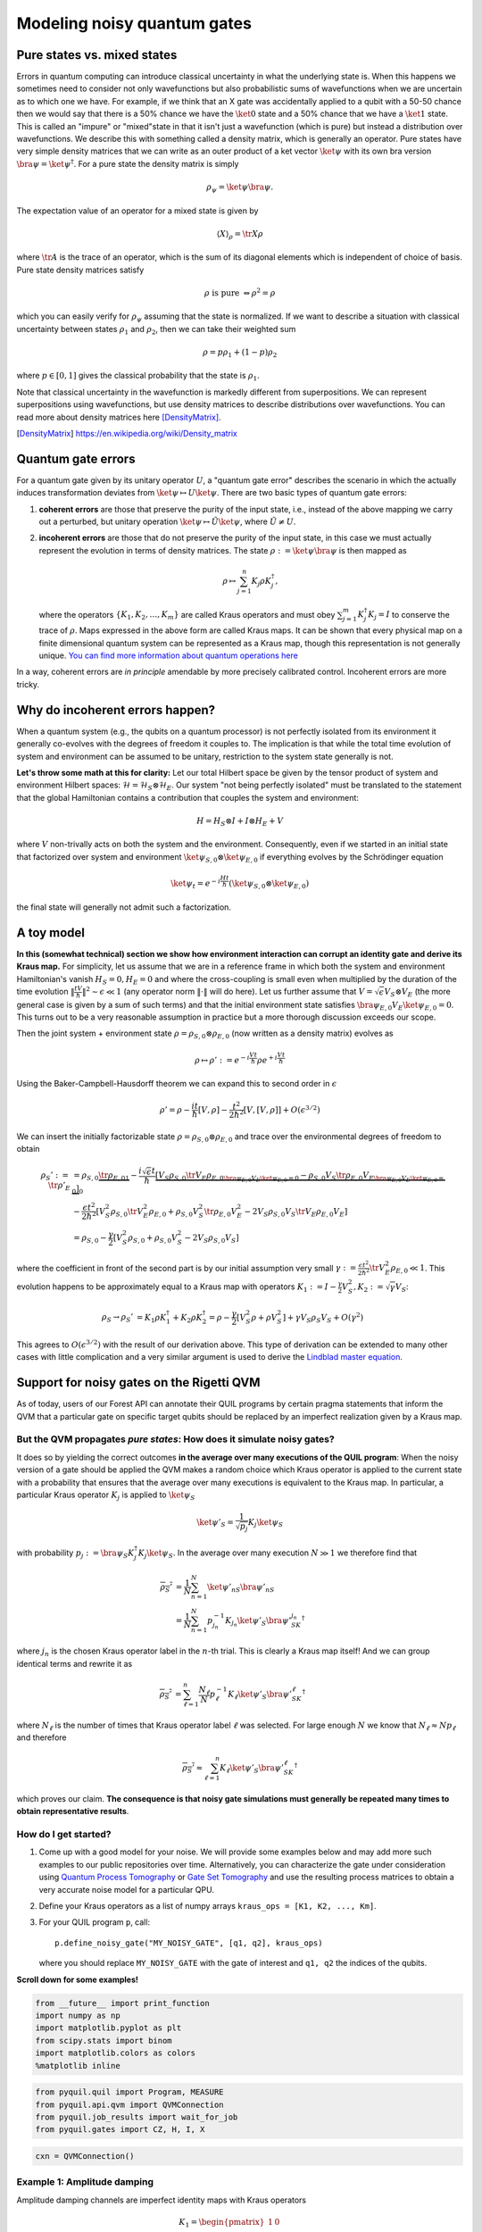 
Modeling noisy quantum gates
============================


Pure states vs. mixed states
----------------------------

Errors in quantum computing can introduce classical uncertainty in what the underlying state is.
When this happens we sometimes need to consider not only wavefunctions but also probabilistic sums of
wavefunctions when we are uncertain as to which one we have. For example, if we think that an X gate
was accidentally applied to a qubit with a 50-50 chance then we would say that there is a 50% chance
we have the :math:`\ket{0}` state and a 50% chance that we have a :math:`\ket{1}` state.
This is called an "impure" or
"mixed"state in that it isn't just a wavefunction (which is pure) but instead a distribution over
wavefunctions. We describe this with something called a density matrix, which is generally an
operator. Pure states have very simple density matrices that we can write as an outer product of a
ket vector :math:`\ket{\psi}` with its own bra version :math:`\bra{\psi}=\ket{\psi}^\dagger`.
For a pure state the density matrix is simply

.. math::

   \rho_\psi = \ket{\psi}\bra{\psi}.

The expectation value of an operator for a mixed state is given by

.. math::

   \langle X \rangle_\rho = \tr{X \rho}

where :math:`\tr{A}` is the trace of an operator, which is the sum of its diagonal elements
which is independent of choice of basis.
Pure state density matrices satisfy

.. math::

   \rho \text{ is pure } \Leftrightarrow \rho^2 = \rho

which you can easily verify for :math:`\rho_\psi` assuming that the state is normalized.
If we want to describe a situation with classical uncertainty between states :math:`\rho_1` and
:math:`\rho_2`, then we can take their weighted sum

.. math::

   \rho = p \rho_1 + (1-p) \rho_2

where :math:`p\in [0,1]` gives the classical probability that the state is :math:`\rho_1`.

Note that classical uncertainty in the wavefunction is markedly different from superpositions.
We can represent superpositions using wavefunctions, but use density matrices to describe
distributions over wavefunctions. You can read more about density matrices here
[DensityMatrix]_.

.. [DensityMatrix] https://en.wikipedia.org/wiki/Density_matrix

Quantum gate errors
-------------------

For a quantum gate given by its unitary operator :math:`U`, a "quantum
gate error" describes the scenario in which the actually induces
transformation deviates from :math:`\ket{\psi} \mapsto U\ket{\psi}`.
There are two basic types of quantum gate errors:

1. **coherent errors** are those that preserve the purity of the input
   state, i.e., instead of the above mapping we carry out a perturbed,
   but unitary operation :math:`\ket{\psi} \mapsto \tilde{U}\ket{\psi}`,
   where :math:`\tilde{U} \neq U`.
2. **incoherent errors** are those that do not preserve the purity of
   the input state, in this case we must actually represent the
   evolution in terms of density matrices. The state
   :math:`\rho := \ket{\psi}\bra{\psi}` is then mapped as

   .. math::


      \rho \mapsto \sum_{j=1}^n K_j\rho K_j^\dagger, 

   where the operators :math:`\{K_1, K_2, \dots, K_m\}` are called
   Kraus operators and must obey
   :math:`\sum_{j=1}^m K_j^\dagger K_j = I` to conserve the trace of
   :math:`\rho`. Maps expressed in the above form are called Kraus maps.
   It can be shown that every physical map on a finite dimensional
   quantum system can be represented as a Kraus map, though this
   representation is not generally unique. `You can find more
   information about quantum operations
   here <https://en.wikipedia.org/wiki/Quantum_operation#Kraus_operators>`__

In a way, coherent errors are *in principle* amendable by more precisely
calibrated control. Incoherent errors are more tricky.

Why do incoherent errors happen?
--------------------------------

When a quantum system (e.g., the qubits on a quantum processor) is not
perfectly isolated from its environment it generally co-evolves with the
degrees of freedom it couples to. The implication is that while the
total time evolution of system and environment can be assumed to be
unitary, restriction to the system state generally is not.

**Let's throw some math at this for clarity:** Let our total Hilbert
space be given by the tensor product of system and environment Hilbert
spaces: :math:`\mathcal{H} = \mathcal{H}_S \otimes \mathcal{H}_E`. Our
system "not being perfectly isolated" must be translated to the
statement that the global Hamiltonian contains a contribution that
couples the system and environment:

.. math::


   H = H_S \otimes I + I \otimes H_E + V

where :math:`V` non-trivally acts on both the system and the
environment. Consequently, even if we started in an initial state that
factorized over system and environment
:math:`\ket{\psi}_{S,0}\otimes \ket{\psi}_{E,0}` if everything evolves
by the Schrödinger equation

.. math::


   \ket{\psi_t} = e^{-i \frac{Ht}{\hbar}} \left(\ket{\psi}_{S,0}\otimes \ket{\psi}_{E,0}\right)

the final state will generally not admit such a factorization.

A toy model
-----------

**In this (somewhat technical) section we show how environment
interaction can corrupt an identity gate and derive its Kraus map.** For
simplicity, let us assume that we are in a reference frame in which both
the system and environment Hamiltonian's vanish :math:`H_S = 0, H_E = 0`
and where the cross-coupling is small even when multiplied by the
duration of the time evolution
:math:`\|\frac{tV}{\hbar}\|^2 \sim \epsilon \ll 1` (any operator norm
:math:`\|\cdot\|` will do here). Let us further assume that
:math:`V = \sqrt{\epsilon} V_S \otimes V_E` (the more general case is
given by a sum of such terms) and that the initial environment state
satisfies :math:`\bra{\psi}_{E,0} V_E\ket{\psi}_{E,0} = 0`. This turns
out to be a very reasonable assumption in practice but a more thorough
discussion exceeds our scope.

Then the joint system + environment state
:math:`\rho = \rho_{S,0} \otimes \rho_{E,0}` (now written as a density
matrix) evolves as

.. math::


   \rho \mapsto \rho' :=  e^{-i \frac{Vt}{\hbar}} \rho e^{+i \frac{Vt}{\hbar}}

Using the Baker-Campbell-Hausdorff theorem we can expand this to second
order in :math:`\epsilon`

.. math::


   \rho' = \rho - \frac{it}{\hbar} [V, \rho] - \frac{t^2}{2\hbar^2} [V, [V, \rho]] + O(\epsilon^{3/2})

We can insert the initially factorizable state
:math:`\rho = \rho_{S,0} \otimes \rho_{E,0}` and trace over the
environmental degrees of freedom to obtain


.. math::


   \begin{align}
   \rho_S' := \tr{\rho'}_E & = \rho_{S,0}  \underbrace{\tr{\rho_{E,0}}_{1}} - \frac{i\sqrt{\epsilon} t}{\hbar} \underbrace{\left[ V_S \rho_{S,0} \underbrace{\tr{V_E\rho_{E,0}}}_{\bra{\psi}_{E,0} V_E\ket{\psi}_{E,0} = 0} - \rho_{S,0}V_S  \underbrace{\tr{\rho_{E,0}V_E}}_{\bra{\psi}_{E,0} V_E\ket{\psi}_{E,0} = 0} \right]}_0 \\
   & - \frac{\epsilon t^2}{2\hbar^2} \left[ V_S^2\rho_{S,0}\tr{V_E^2 \rho_{E,0}} + \rho_{S,0} V_S^2 \tr{\rho_{E,0}V_E^2} - 2 V_S\rho_{S,0}V_S\tr{V_E \rho_{E,0}V_E}\right] \\
   & = \rho_{S,0} - \frac{\gamma}{2} \left[ V_S^2\rho_{S,0} + \rho_{S,0} V_S^2  - 2 V_S\rho_{S,0}V_S\right]
   \end{align}

where the coefficient in front of the second part is by our initial
assumption very small
:math:`\gamma := \frac{\epsilon t^2}{2\hbar^2}\tr{V_E^2 \rho_{E,0}} \ll 1`.
This evolution happens to be approximately equal to a Kraus map with
operators
:math:`K_1 := I - \frac{\gamma}{2} V_S^2, K_2:= \sqrt{\gamma} V_S`:

.. math::

   \begin{align}
   \rho_S \to \rho_S' &= K_1\rho K_1^\dagger + K_2\rho K_2^\dagger
    = \rho - \frac{\gamma}{2}\left[ V_S^2 \rho + \rho V_S^2\right] + \gamma V_S\rho_S V_S + O(\gamma^2)
   \end{align}

This agrees to :math:`O(\epsilon^{3/2})` with the result of our
derivation above. This type of derivation can be extended to many other
cases with little complication and a very similar argument is used to
derive the `Lindblad master
equation <https://en.wikipedia.org/wiki/Lindblad_equation>`__.

Support for noisy gates on the Rigetti QVM
------------------------------------------

As of today, users of our Forest API can annotate their QUIL programs by
certain pragma statements that inform the QVM that a particular gate on
specific target qubits should be replaced by an imperfect realization
given by a Kraus map.

But the QVM propagates *pure states*: How does it simulate noisy gates?
~~~~~~~~~~~~~~~~~~~~~~~~~~~~~~~~~~~~~~~~~~~~~~~~~~~~~~~~~~~~~~~~~~~~~~~

It does so by yielding the correct outcomes **in the average over many
executions of the QUIL program**: When the noisy version of a gate
should be applied the QVM makes a random choice which Kraus operator is
applied to the current state with a probability that ensures that the
average over many executions is equivalent to the Kraus map. In
particular, a particular Kraus operator :math:`K_j` is applied to
:math:`\ket{\psi}_S`

.. math::


   \ket{\psi'}_S = \frac{1}{\sqrt{p_j}} K_j \ket{\psi}_S

with probability
:math:`p_j:= \bra{\psi}_S K_j^\dagger K_j \ket{\psi}_S`. In the average
over many execution :math:`N \gg 1` we therefore find that

.. math::

   \begin{align}
   \overline{\rho_S'} & = \frac{1}{N} \sum_{n=1}^N \ket{\psi'_n}_S\bra{\psi'_n}_S \\
   & = \frac{1}{N} \sum_{n=1}^N p_{j_n}^{-1}K_{j_n}\ket{\psi'}_S \bra{\psi'}_SK_{j_n}^\dagger
   \end{align}

where :math:`j_n` is the chosen Kraus operator label in the :math:`n`-th
trial. This is clearly a Kraus map itself! And we can group identical
terms and rewrite it as

.. math::

   \begin{align}
   \overline{\rho_S'} & = 
     \sum_{\ell=1}^n \frac{N_\ell}{N}  p_{\ell}^{-1}K_{\ell}\ket{\psi'}_S \bra{\psi'}_SK_{\ell}^\dagger
   \end{align}

where :math:`N_{\ell}` is the number of times that Kraus operator label
:math:`\ell` was selected. For large enough :math:`N` we know that
:math:`N_{\ell} \approx N p_\ell` and therefore

.. math::

   \begin{align}
   \overline{\rho_S'} \approx \sum_{\ell=1}^n K_{\ell}\ket{\psi'}_S \bra{\psi'}_SK_{\ell}^\dagger
   \end{align}

which proves our claim. **The consequence is that noisy gate simulations
must generally be repeated many times to obtain representative
results**.

How do I get started?
~~~~~~~~~~~~~~~~~~~~~

1. Come up with a good model for your noise. We will provide some
   examples below and may add more such examples to our public
   repositories over time. Alternatively, you can characterize the gate
   under consideration using `Quantum Process
   Tomography <https://arxiv.org/abs/1202.5344>`__ or `Gate Set
   Tomography <http://www.pygsti.info/>`__ and use the resulting process
   matrices to obtain a very accurate noise model for a particular QPU.
2. Define your Kraus operators as a list of numpy arrays
   ``kraus_ops = [K1, K2, ..., Km]``.
3. For your QUIL program ``p``, call:

   ::

       p.define_noisy_gate("MY_NOISY_GATE", [q1, q2], kraus_ops)

   where you should replace ``MY_NOISY_GATE`` with the gate of interest
   and ``q1, q2`` the indices of the qubits.

**Scroll down for some examples!**

.. code:: ipython3

    from __future__ import print_function
    import numpy as np
    import matplotlib.pyplot as plt
    from scipy.stats import binom
    import matplotlib.colors as colors
    %matplotlib inline

.. code:: ipython3

    from pyquil.quil import Program, MEASURE
    from pyquil.api.qvm import QVMConnection
    from pyquil.job_results import wait_for_job
    from pyquil.gates import CZ, H, I, X

.. code:: ipython3

    cxn = QVMConnection()

Example 1: Amplitude damping
~~~~~~~~~~~~~~~~~~~~~~~~~~~~

Amplitude damping channels are imperfect identity maps with Kraus
operators

.. math::


   K_1 = \begin{pmatrix} 
   1 & 0 \\
   0 & \sqrt{1-p}
   \end{pmatrix} \\
   K_2 = \begin{pmatrix} 
   0 & \sqrt{p} \\
   0 & 0
   \end{pmatrix}

where :math:`p` is the probability that a qubit in the :math:`\ket{1}`
state decays to the :math:`\ket{0}` state.

.. code:: ipython3

    def append_damping_to_gate(gate, damp_prob=.1):
        """
        Generate the Kraus operators corresponding to a given unitary 
        single qubit gate followed by an amplitude damping noise channel.
        
        :params np.ndarray|list gate: The 2x2 unitary gate matrix.
        :params float damp_prob: The one-step damping probability.
        :return: A list [k1, k2] of the Kraus operators that parametrize the map.
        :rtype: list
        """
        damping_op = np.sqrt(damp_prob) * np.array([[0, 1],
                                                    [0, 0]])
        
        residual_kraus = np.diag([1, np.sqrt(1-damp_prob)])
        return [residual_kraus.dot(gate), damping_op.dot(gate)]

.. code:: ipython3

    %%time
    
    # single step damping probability
    damping_per_I = 0.02
    
    # number of program executions
    trials = 200
    
    results = []
    outcomes = []
    lengths = np.arange(0, 201, 10, dtype=int)
    for jj, num_I in enumerate(lengths):
        
        print("{}/{}, ".format(jj, len(lengths)), end="")
    
        
        p = Program(X(0))
        # want increasing number of I-gates
        p.inst([I(0) for _ in range(num_I)])
        p.inst(MEASURE(0, [0]))
        
        # overload identity I on qc 0
        p.define_noisy_gate("I", [0], append_damping_to_gate(np.eye(2), damping_per_I))
        cxn.random_seed = int(num_I)
        res = cxn.run(p, [0], trials=trials)
        results.append([np.mean(res), np.std(res) / np.sqrt(trials)])
        
    results = np.array(results)


.. parsed-literal::

    0/21, 1/21, 2/21, 3/21, 4/21, 5/21, 6/21, 7/21, 8/21, 9/21, 10/21, 11/21, 12/21, 13/21, 14/21, 15/21, 16/21, 17/21, 18/21, 19/21, 20/21, CPU times: user 138 ms, sys: 19.2 ms, total: 157 ms
    Wall time: 6.4 s


.. code:: ipython3

    dense_lengths = np.arange(0, lengths.max()+1, .2)
    survival_probs = (1-damping_per_I)**dense_lengths
    logpmf = binom.logpmf(np.arange(trials+1)[np.newaxis, :], trials, survival_probs[:, np.newaxis])/np.log(10)

.. code:: ipython3

    DARK_TEAL = '#48737F'
    FUSCHIA = "#D6619E"
    BEIGE = '#EAE8C6'
    cm = colors.LinearSegmentedColormap.from_list('anglemap', ["white", FUSCHIA, BEIGE], N=256, gamma=1.5)

.. code:: ipython3

    plt.figure(figsize=(14, 6))
    plt.pcolor(dense_lengths, np.arange(trials+1)/trials, logpmf.T, cmap=cm, vmin=-4, vmax=logpmf.max())
    plt.plot(dense_lengths, survival_probs, c=BEIGE, label="Expected mean")
    plt.errorbar(lengths, results[:,0], yerr=2*results[:,1], c=DARK_TEAL, 
                 label=r"noisy qvm, errorbars $ = \pm 2\hat{\sigma}$", marker="o")
    cb = plt.colorbar()
    cb.set_label(r"$\log_{10} \mathrm{Pr}(n_1; n_{\rm trials}, p_{\rm survival}(t))$", size=20)
    
    plt.title("Amplitude damping model of a single qubit", size=20)
    plt.xlabel(r"Time $t$ [arb. units]", size=14)
    plt.ylabel(r"$n_1/n_{\rm trials}$", size=14)
    plt.legend(loc="best", fontsize=18)
    plt.xlim(*lengths[[0, -1]])
    plt.ylim(0, 1)

.. image:: images/GateNoiseModels_14_1.png


Example 2: dephased CZ-gate
~~~~~~~~~~~~~~~~~~~~~~~~~~~

Dephasing is usually characterized through a qubit's :math:`T_2` time.
For a single qubit the dephasing Kraus operators are

.. math::


   K_1(p) = \sqrt{1-p} I_2 \\
   K_2(p) = \sqrt{p} \sigma_Z

where :math:`p = 1 - \exp(-T_2/T_{\rm gate})` is the probability that
the qubit is dephased over the time interval of interest, :math:`I_2` is
the :math:`2\times 2`-identity matrix and :math:`\sigma_Z` is the
Pauli-Z operator.

For two qubits, we must construct a Kraus map that has *four* different
outcomes:

1. No dephasing
2. Qubit 1 dephases
3. Qubit 2 dephases
4. Both dephase

The Kraus operators for this are given by

.. raw:: latex

   \begin{align}
   K'_1(p,q) = K_1(p)\otimes K_1(q) \\
   K'_2(p,q) = K_2(p)\otimes K_1(q) \\
   K'_3(p,q) = K_1(p)\otimes K_2(q) \\
   K'_4(p,q) = K_2(p)\otimes K_2(q) 
   \end{align}

where we assumed a dephasing probability :math:`p` for the first qubit
and :math:`q` for the second.

Dephasing is a *diagonal* error channel and the CZ gate is also
diagonal, therefore we can get the combined map of dephasing and the CZ
gate simply by composing :math:`U_{\rm CZ}` the unitary representation
of CZ with each Kraus operator

.. math::

   \begin{align}
   K^{\rm CZ}_1(p,q) = K_1(p)\otimes K_1(q)U_{\rm CZ} \\
   K^{\rm CZ}_2(p,q) = K_2(p)\otimes K_1(q)U_{\rm CZ} \\
   K^{\rm CZ}_3(p,q) = K_1(p)\otimes K_2(q)U_{\rm CZ} \\
   K^{\rm CZ}_4(p,q) = K_2(p)\otimes K_2(q)U_{\rm CZ} 
   \end{align}

**Note that this is not always accurate, because a CZ gate is often
achieved through non-diagonal interaction Hamiltonians! However, for
sufficiently small dephasing probabilities it should always provide a
good starting point.**

.. code:: ipython3

    def dephasing_kraus_map(p=.1):
        """
        Generate the Kraus operators corresponding to a dephasing channel.
    
        :params float p: The one-step dephasing probability.
        :return: A list [k1, k2] of the Kraus operators that parametrize the map.
        :rtype: list
        """
        return [np.sqrt(1-p)*np.eye(2), np.sqrt(p)*np.diag([1, -1])]
    
    def tensor_kraus_maps(k1, k2):
        """
        Generate the Kraus map corresponding to the composition
        of two maps on different qubits.
        
        :param list k1: The Kraus operators for the first qubit.
        :param list k2: The Kraus operators for the second qubit.
        :return: A list of tensored Kraus operators.
        """
        return [np.kron(k1j, k2l) for k1j in k1 for k2l in k2]
    
    
    def append_kraus_to_gate(kraus_ops, g):
        """
        Follow a gate `g` by a Kraus map described by `kraus_ops`.
        
        :param list kraus_ops: The Kraus operators.
        :param numpy.ndarray g: The unitary gate.
        :return: A list of transformed Kraus operators.
        """
        return [kj.dot(g) for kj in kraus_ops]


.. code:: ipython3

    %%time
    # single step damping probabilities
    ps = np.linspace(.001, .5, 200)
    
    # number of program executions
    trials = 500
    
    results = []
    
    for jj, p in enumerate(ps):
    
        corrupted_CZ = append_kraus_to_gate(
        tensor_kraus_maps(
            dephasing_kraus_map(p),
            dephasing_kraus_map(p)
        ), 
        np.diag([1, 1, 1, -1]))
    
        
        print("{}/{}, ".format(jj, len(ps)), end="")
        
        # make Bell-state
        p = Program(H(0), H(1), CZ(0,1), H(1))
        
        p.inst(MEASURE(0, [0]))
        p.inst(MEASURE(1, [1]))
        
        # overload identity I on qc 0
        p.define_noisy_gate("CZ", [0, 1], corrupted_CZ)
        cxn.random_seed = jj
        res = cxn.run(p, [0, 1], trials=trials)
        results.append(res)
        
    results = np.array(results)


.. parsed-literal::

    0/200, 1/200, 2/200, 3/200, 4/200, 5/200, 6/200, 7/200, 8/200, 9/200, 10/200, 11/200, 12/200, 13/200, 14/200, 15/200, 16/200, 17/200, 18/200, 19/200, 20/200, 21/200, 22/200, 23/200, 24/200, 25/200, 26/200, 27/200, 28/200, 29/200, 30/200, 31/200, 32/200, 33/200, 34/200, 35/200, 36/200, 37/200, 38/200, 39/200, 40/200, 41/200, 42/200, 43/200, 44/200, 45/200, 46/200, 47/200, 48/200, 49/200, 50/200, 51/200, 52/200, 53/200, 54/200, 55/200, 56/200, 57/200, 58/200, 59/200, 60/200, 61/200, 62/200, 63/200, 64/200, 65/200, 66/200, 67/200, 68/200, 69/200, 70/200, 71/200, 72/200, 73/200, 74/200, 75/200, 76/200, 77/200, 78/200, 79/200, 80/200, 81/200, 82/200, 83/200, 84/200, 85/200, 86/200, 87/200, 88/200, 89/200, 90/200, 91/200, 92/200, 93/200, 94/200, 95/200, 96/200, 97/200, 98/200, 99/200, 100/200, 101/200, 102/200, 103/200, 104/200, 105/200, 106/200, 107/200, 108/200, 109/200, 110/200, 111/200, 112/200, 113/200, 114/200, 115/200, 116/200, 117/200, 118/200, 119/200, 120/200, 121/200, 122/200, 123/200, 124/200, 125/200, 126/200, 127/200, 128/200, 129/200, 130/200, 131/200, 132/200, 133/200, 134/200, 135/200, 136/200, 137/200, 138/200, 139/200, 140/200, 141/200, 142/200, 143/200, 144/200, 145/200, 146/200, 147/200, 148/200, 149/200, 150/200, 151/200, 152/200, 153/200, 154/200, 155/200, 156/200, 157/200, 158/200, 159/200, 160/200, 161/200, 162/200, 163/200, 164/200, 165/200, 166/200, 167/200, 168/200, 169/200, 170/200, 171/200, 172/200, 173/200, 174/200, 175/200, 176/200, 177/200, 178/200, 179/200, 180/200, 181/200, 182/200, 183/200, 184/200, 185/200, 186/200, 187/200, 188/200, 189/200, 190/200, 191/200, 192/200, 193/200, 194/200, 195/200, 196/200, 197/200, 198/200, 199/200, CPU times: user 1.17 s, sys: 166 ms, total: 1.34 s
    Wall time: 1min 49s


.. code:: ipython3

    Z1s = (2*results[:,:,0]-1.)
    Z2s = (2*results[:,:,1]-1.)
    Z1Z2s = Z1s * Z2s
    
    Z1m = np.mean(Z1s, axis=1)
    Z2m = np.mean(Z2s, axis=1)
    Z1Z2m = np.mean(Z1Z2s, axis=1)

.. code:: ipython3

    plt.figure(figsize=(14, 6))
    plt.axhline(y=1.0, color=FUSCHIA, alpha=.5, label="Bell state")
    
    plt.plot(ps, Z1Z2m, "x", c=FUSCHIA, label=r"$\overline{Z_1 Z_2}$")
    plt.plot(ps, 1-2*ps, "--", c=FUSCHIA, label=r"$\langle Z_1 Z_2\rangle_{\rm theory}$")
    
    plt.plot(ps, Z1m, "o", c=DARK_TEAL, label=r"$\overline{Z}_1$")
    plt.plot(ps, 0*ps, "--", c=DARK_TEAL, label=r"$\langle Z_1\rangle_{\rm theory}$")
    
    plt.plot(ps, Z2m, "d", c="k", label=r"$\overline{Z}_2$")
    plt.plot(ps, 0*ps, "--", c="k", label=r"$\langle Z_2\rangle_{\rm theory}$")
    
    plt.xlabel(r"Dephasing probability $p$", size=18)
    plt.ylabel(r"$Z$-moment", size=18)
    plt.title(r"$Z$-moments for a Bell-state prepared with dephased CZ", size=18)
    plt.xlim(0, .5)
    plt.legend(fontsize=18)


.. image:: images/GateNoiseModels_20_1.png

Adding T1 and T2 type noise to all your gates
---------------------------------------------

Here we will provide some simple tools to define gate models for a full
gate set (excluding :math:`RZ(\theta)` rotations, which can be executed
without noise). We will again assume a very simple noise model in which
the ideal gate is followed by the application of first dephasing and
then damping noise.

.. code:: ipython2

    def combine_kraus_maps(k1, k2):
        """
        Generate the Kraus map corresponding to the composition
        of two maps on the same qubits with k1 being applied to the state
        after k2.

        :param list k1: The list of Kraus operators that are applied second.
        :param list k2: The list of Kraus operators that are applied first.
        :return: A combinatorially generated list of composed Kraus operators.
        """
        return [np.dot(k1j, k2l) for k1j in k1 for k2l in k2]

    def damping_after_dephasing(T1=30e-6, T2=30e-6, t_gate=50e-9):
        """
        Generate the Kraus map corresponding to the composition
        of a dephasing channel followed by an amplitude damping channel.

        :param float T1: The amplitude damping time
        :param float T2: The dephasing time
        :param flaot t_gate: The gate duration.
        :return: A list of Kraus operators.
        """
        return combine_kraus_maps(damping_channel(t_gate/T1), dephasing_kraus_map(t_gate/T2))

.. code:: ipython2

    # Can only apply gate-noise to non-parametrized gates, so we need to define placeholders for RX(+/- pi/2)
    # Feel free to modify these to experiment with other gate sets.
    SINGLE_Q = {
        "X-PLUS-90": expm(-1j*np.pi/4 * np.array([[0, 1],
                                               [1, 0]])),
        "X-MINUS-90": expm(+1j*np.pi/4 * np.array([[0, 1],
                                                [1, 0]])),
        "H": np.array([[1., 1.],
                       [1., -1.]]) / np.sqrt(2),
        "I": np.eye(2)
    }

    TWO_Q = {
         "CZ": np.diag([1, 1, 1, -1]),
    }

    SWAP = np.array([[1, 0, 0, 0],
                     [0, 0, 1, 0],
                     [0, 1, 0, 0],
                     [0, 0, 0, 1]])


    def make_noisy_gate_set(qubits, edges, T1s, T2s, gate_time_1q=50e-9, gate_time_2q=150e-9):
        """
        Generate the kraus maps for a full gate set.

        :param list|tuple qubits: The qubits in the gate set.
        :param list|tuple edges: A sequence of triplets (GATE, q0, q1) for which the
        two qubit gate `GATE q0 q1` exists as a natural member of the gate set.
        :param dict T1s: A dictionary mapping qubit id's to the respective T1 damping time
        :param dict T2s: A dictionary mapping qubit id's to the respective T2 dephasing time
        :param float gate_time_1q: The duration of a single qubit gate.
        :param float gate_time_2q: The duration of a two qubit gate.
        :return: A dictionary with keys (GATE, (target_1[, target_2)) and values given by
        a list of Kraus operators for that gate.
        :rtype: dict
        """
        noisy_gate_set = {}
        for q in qubits:
            for g, m in SINGLE_Q.items():
                noisy_gate_set[(g, (q,))] = append_kraus_to_gate(
                    damping_after_dephasing(T1s[q], T2s[q], gate_time_1q),
                    m
                )
        for g, q1,q2 in edges:
            m = TWO_Q[g]

            # above matrix definition assumes q1 < q2
            if q2 < q1:
                m = SWAP.dot(m).dot(SWAP)
            k1 = damping_after_dephasing(T1s[q1], T2s[q1], gate_time_1q)
            k2 = damping_after_dephasing(T1s[q2], T2s[q2], gate_time_1q)
            k = tensor_kraus_maps(k1, k2)
            noisy_gate_set[(g, (q1, q2))] = append_kraus_to_gate(k, m)
        return noisy_gate_set


    def noisy_gate_set_header(noisy_gate_set, add_defgates=True):
        """
        Given a noisy gate set as generated by ``make_noisy_gate_set``, produce a
        Quil program that consists purely of (noisy) gate definitions.
        Optionally, the standard defgates are added, as well.

        :param dict noisy_gate_set: A dictionary with keys (GATE, (target_1[, target_2)) and values given by
        a list of Kraus operators for that gate.
        :param bool add_defgates: If True, also generate the `DEFGATE` statements.
        :return: A Quil program with the DEFGATES and ``PRAGMA ADD-KRAUS`` statements.
        :rtype: Program
        """
        header = Program()
        if add_defgates:
            for name, matrix in SINGLE_Q.items():
                header.defgate(name, matrix)
            for name, matrix in TWO_Q.items():
                header.defgate(name, matrix)
        for (name, targets), kraus_ops in noisy_gate_set.items():
            header.define_noisy_gate(name, targets, kraus_ops)

        return header

.. code:: ipython2

    ngs = make_noisy_gate_set(
        [0, 1],
        [
            ("CZ", 0, 1),
            ("CZ", 1, 0)
        ],
        {
            0: 35e-6,
            1:33e-6
        },
        {
            0: 20e-6,
            1: 25e-6
        }
    )

Example: Making a Bell state
~~~~~~~~~~~~~~~~~~~~~~~~~~~~

.. code:: ipython2

    p_bell = Program(H(0), H(1), CZ(0, 1), H(1))
    p_bell_noisy = noisy_gate_set_header(ngs) + p_bell

.. code:: ipython2

    print(p_bell_noisy)


.. parsed-literal::

    DEFGATE X-PLUS-90:
        0.70710678118654757, -0.70710678118654746i
        -0.70710678118654746i, 0.70710678118654757

    DEFGATE X-MINUS-90:
        0.70710678118654757, +0.70710678118654746i
        +0.70710678118654746i, 0.70710678118654757

    DEFGATE I:
        1.0, 0
        0, 1.0

    DEFGATE H:
        0.70710678118654746, 0.70710678118654746
        0.70710678118654746, -0.70710678118654746

    DEFGATE CZ:
        1, 0, 0, 0
        0, 1, 0, 0
        0, 0, 1, 0
        0, 0, 0, -1

    PRAGMA ADD-KRAUS I 0 "(0.99874921777190895 0.0 0.0 0.99803557050838621)"
    PRAGMA ADD-KRAUS I 0 "(0.049999999999999996 0.0 0.0 -0.049964272950064739)"
    PRAGMA ADD-KRAUS I 0 "(0.0 0.037749172176353749 0.0 0.0)"
    PRAGMA ADD-KRAUS I 0 "(0.0 -0.0018898223650461359 0.0 0.0)"
    PRAGMA ADD-KRAUS H 0 "(0.70622234459127664 0.70622234459127664 0.70571771977186448 -0.70571771977186448)"
    PRAGMA ADD-KRAUS H 0 "(0.035355339059327369 0.035355339059327369 -0.035330076220046358 0.035330076220046358)"
    PRAGMA ADD-KRAUS H 0 "(0.026692695630078277 -0.026692695630078277 0.0 0.0)"
    PRAGMA ADD-KRAUS H 0 "(-0.0013363062095621216 0.0013363062095621216 0.0 0.0)"
    PRAGMA ADD-KRAUS H 1 "(0.70639932049797438 0.70639932049797438 0.70586396663517215 -0.70586396663517215)"
    PRAGMA ADD-KRAUS H 1 "(0.031622776601683784 0.031622776601683784 -0.031598810871373756 0.031598810871373756)"
    PRAGMA ADD-KRAUS H 1 "(0.027496556258204519 -0.027496556258204519 0.0 0.0)"
    PRAGMA ADD-KRAUS H 1 "(-0.0012309149097933271 0.0012309149097933271 0.0 0.0)"
    PRAGMA ADD-KRAUS CZ 0 1 "(0.99774996867952848 0.0 0.0 0.0 0.0 0.99699381095918005 0.0 0.0 0.0 0.0 0.99703703542045019 0.0 0.0 0.0 0.0 -0.99628141800579439)"
    PRAGMA ADD-KRAUS CZ 0 1 "(0.044665422868254583 0.0 0.0 0.0 0.0 -0.044631572599755795 0.0 0.0 0.0 0.0 0.044633507592390709 0.0 0.0 0.0 0.0 0.044599681511296584)"
    PRAGMA ADD-KRAUS CZ 0 1 "(0.0 0.038837364857710277 0.0 0.0 0.0 0.0 0.0 0.0 0.0 0.0 0.0 -0.038809613968237774 0.0 0.0 0.0 0.0)"
    PRAGMA ADD-KRAUS CZ 0 1 "(0.0 -0.0017385992271732066 0.0 0.0 0.0 0.0 0.0 0.0 0.0 0.0 0.0 0.0017373569267450744 0.0 0.0 0.0 0.0)"
    PRAGMA ADD-KRAUS CZ 0 1 "(0.049949974974968704 0.0 0.0 0.0 0.0 0.049912119740296516 0.0 0.0 0.0 0.0 -0.049914283669964796 0.0 0.0 0.0 0.0 0.04987645548440979)"
    PRAGMA ADD-KRAUS CZ 0 1 "(0.002236067977499789 0.0 0.0 0.0 0.0 -0.0022343733444579583 0.0 0.0 0.0 0.0 -0.0022344702152539741 0.0 0.0 0.0 0.0 -0.002232776793096929)"
    PRAGMA ADD-KRAUS CZ 0 1 "(0.0 0.0019443001389453816 0.0 0.0 0.0 0.0 0.0 0.0 0.0 0.0 0.0 0.0019429108567823171 0.0 0.0 0.0 0.0)"
    PRAGMA ADD-KRAUS CZ 0 1 "(0.0 -8.7038827977848897e-05 0.0 0.0 0.0 0.0 0.0 0.0 0.0 0.0 0.0 -8.6976635166779485e-05 0.0 0.0 0.0 0.0)"
    PRAGMA ADD-KRAUS CZ 0 1 "(0.0 0.0 0.037711404110693098 0.0 0.0 0.0 0.0 -0.03768282403526476 0.0 0.0 0.0 0.0 0.0 0.0 0.0 0.0)"
    PRAGMA ADD-KRAUS CZ 0 1 "(0.0 0.0 0.0016881943016134129 0.0 0.0 0.0 0.0 0.0016869148817239765 0.0 0.0 0.0 0.0 0.0 0.0 0.0 0.0)"
    PRAGMA ADD-KRAUS CZ 0 1 "(0.0 0.0 0.0 -0.0014679144141511546 0.0 0.0 0.0 0.0 0.0 0.0 0.0 0.0 0.0 0.0 0.0 0.0)"
    PRAGMA ADD-KRAUS CZ 0 1 "(0.0 0.0 0.0 6.5712874067277077e-05 0.0 0.0 0.0 0.0 0.0 0.0 0.0 0.0 0.0 0.0 0.0 0.0)"
    PRAGMA ADD-KRAUS CZ 0 1 "(0.0 0.0 -0.0018879315968238133 0.0 0.0 0.0 0.0 0.0018865008034414617 0.0 0.0 0.0 0.0 0.0 0.0 0.0 0.0)"
    PRAGMA ADD-KRAUS CZ 0 1 "(0.0 0.0 -8.4515425472851639e-05 0.0 0.0 0.0 0.0 -8.4451374364391668e-05 0.0 0.0 0.0 0.0 0.0 0.0 0.0 0.0)"
    PRAGMA ADD-KRAUS CZ 0 1 "(0.0 0.0 0.0 7.3487637738825842e-05 0.0 0.0 0.0 0.0 0.0 0.0 0.0 0.0 0.0 0.0 0.0 0.0)"
    PRAGMA ADD-KRAUS CZ 0 1 "(0.0 0.0 0.0 -3.2897584747988441e-06 0.0 0.0 0.0 0.0 0.0 0.0 0.0 0.0 0.0 0.0 0.0 0.0)"
    PRAGMA ADD-KRAUS X-MINUS-90 0 "(0.70622234459127675 +0.70622234459127664i +0.70571771977186448i 0.70571771977186459)"
    PRAGMA ADD-KRAUS X-MINUS-90 0 "(0.035355339059327376 +0.035355339059327369i -0.035330076220046358i -0.035330076220046365)"
    PRAGMA ADD-KRAUS X-MINUS-90 0 "(+0.026692695630078277i 0.02669269563007828 0.0 0.0)"
    PRAGMA ADD-KRAUS X-MINUS-90 0 "(-0.0013363062095621216i -0.0013363062095621218 0.0 0.0)"
    PRAGMA ADD-KRAUS X-PLUS-90 1 "(0.70639932049797449 -0.70639932049797438i -0.70586396663517215i 0.70586396663517226)"
    PRAGMA ADD-KRAUS X-PLUS-90 1 "(0.031622776601683791 -0.031622776601683784i +0.031598810871373756i -0.031598810871373763)"
    PRAGMA ADD-KRAUS X-PLUS-90 1 "(-0.027496556258204519i 0.027496556258204522 0.0 0.0)"
    PRAGMA ADD-KRAUS X-PLUS-90 1 "(+0.0012309149097933271i -0.0012309149097933273 0.0 0.0)"
    PRAGMA ADD-KRAUS CZ 1 0 "(0.99774996867952848 0.0 0.0 0.0 0.0 0.99703703542045019 0.0 0.0 0.0 0.0 0.99699381095918005 0.0 0.0 0.0 0.0 -0.99628141800579439)"
    PRAGMA ADD-KRAUS CZ 1 0 "(0.049949974974968704 0.0 0.0 0.0 0.0 -0.049914283669964796 0.0 0.0 0.0 0.0 0.049912119740296516 0.0 0.0 0.0 0.0 0.04987645548440979)"
    PRAGMA ADD-KRAUS CZ 1 0 "(0.0 0.037711404110693098 0.0 0.0 0.0 0.0 0.0 0.0 0.0 0.0 0.0 -0.03768282403526476 0.0 0.0 0.0 0.0)"
    PRAGMA ADD-KRAUS CZ 1 0 "(0.0 -0.0018879315968238133 0.0 0.0 0.0 0.0 0.0 0.0 0.0 0.0 0.0 0.0018865008034414617 0.0 0.0 0.0 0.0)"
    PRAGMA ADD-KRAUS CZ 1 0 "(0.044665422868254583 0.0 0.0 0.0 0.0 0.044633507592390709 0.0 0.0 0.0 0.0 -0.044631572599755795 0.0 0.0 0.0 0.0 0.044599681511296584)"
    PRAGMA ADD-KRAUS CZ 1 0 "(0.002236067977499789 0.0 0.0 0.0 0.0 -0.0022344702152539741 0.0 0.0 0.0 0.0 -0.0022343733444579583 0.0 0.0 0.0 0.0 -0.002232776793096929)"
    PRAGMA ADD-KRAUS CZ 1 0 "(0.0 0.0016881943016134129 0.0 0.0 0.0 0.0 0.0 0.0 0.0 0.0 0.0 0.0016869148817239765 0.0 0.0 0.0 0.0)"
    PRAGMA ADD-KRAUS CZ 1 0 "(0.0 -8.4515425472851639e-05 0.0 0.0 0.0 0.0 0.0 0.0 0.0 0.0 0.0 -8.4451374364391668e-05 0.0 0.0 0.0 0.0)"
    PRAGMA ADD-KRAUS CZ 1 0 "(0.0 0.0 0.038837364857710277 0.0 0.0 0.0 0.0 -0.038809613968237774 0.0 0.0 0.0 0.0 0.0 0.0 0.0 0.0)"
    PRAGMA ADD-KRAUS CZ 1 0 "(0.0 0.0 0.0019443001389453816 0.0 0.0 0.0 0.0 0.0019429108567823171 0.0 0.0 0.0 0.0 0.0 0.0 0.0 0.0)"
    PRAGMA ADD-KRAUS CZ 1 0 "(0.0 0.0 0.0 -0.0014679144141511546 0.0 0.0 0.0 0.0 0.0 0.0 0.0 0.0 0.0 0.0 0.0 0.0)"
    PRAGMA ADD-KRAUS CZ 1 0 "(0.0 0.0 0.0 7.3487637738825842e-05 0.0 0.0 0.0 0.0 0.0 0.0 0.0 0.0 0.0 0.0 0.0 0.0)"
    PRAGMA ADD-KRAUS CZ 1 0 "(0.0 0.0 -0.0017385992271732066 0.0 0.0 0.0 0.0 0.0017373569267450744 0.0 0.0 0.0 0.0 0.0 0.0 0.0 0.0)"
    PRAGMA ADD-KRAUS CZ 1 0 "(0.0 0.0 -8.7038827977848897e-05 0.0 0.0 0.0 0.0 -8.6976635166779485e-05 0.0 0.0 0.0 0.0 0.0 0.0 0.0 0.0)"
    PRAGMA ADD-KRAUS CZ 1 0 "(0.0 0.0 0.0 6.5712874067277077e-05 0.0 0.0 0.0 0.0 0.0 0.0 0.0 0.0 0.0 0.0 0.0 0.0)"
    PRAGMA ADD-KRAUS CZ 1 0 "(0.0 0.0 0.0 -3.2897584747988441e-06 0.0 0.0 0.0 0.0 0.0 0.0 0.0 0.0 0.0 0.0 0.0 0.0)"
    PRAGMA ADD-KRAUS I 1 "(0.99899949949937417 0.0 0.0 0.99824239480593036)"
    PRAGMA ADD-KRAUS I 1 "(0.044721359549995787 0.0 0.0 -0.044687466889159165)"
    PRAGMA ADD-KRAUS I 1 "(0.0 0.038886002778907636 0.0 0.0)"
    PRAGMA ADD-KRAUS I 1 "(0.0 -0.0017407765595569781 0.0 0.0)"
    PRAGMA ADD-KRAUS X-PLUS-90 0 "(0.70622234459127675 -0.70622234459127664i -0.70571771977186448i 0.70571771977186459)"
    PRAGMA ADD-KRAUS X-PLUS-90 0 "(0.035355339059327376 -0.035355339059327369i +0.035330076220046358i -0.035330076220046365)"
    PRAGMA ADD-KRAUS X-PLUS-90 0 "(-0.026692695630078277i 0.02669269563007828 0.0 0.0)"
    PRAGMA ADD-KRAUS X-PLUS-90 0 "(+0.0013363062095621216i -0.0013363062095621218 0.0 0.0)"
    PRAGMA ADD-KRAUS X-MINUS-90 1 "(0.70639932049797449 +0.70639932049797438i +0.70586396663517215i 0.70586396663517226)"
    PRAGMA ADD-KRAUS X-MINUS-90 1 "(0.031622776601683791 +0.031622776601683784i -0.031598810871373756i -0.031598810871373763)"
    PRAGMA ADD-KRAUS X-MINUS-90 1 "(+0.027496556258204519i 0.027496556258204522 0.0 0.0)"
    PRAGMA ADD-KRAUS X-MINUS-90 1 "(-0.0012309149097933271i -0.0012309149097933273 0.0 0.0)"
    H 0
    H 1
    CZ 0 1
    H 1



.. code:: ipython2

    for prog in (p_bell, p_bell_noisy):
        bell_result = cxn.run(prog.measure_all((0, 0), (1, 1)), [0, 1], trials=5000)
        bell_result = np.array(bell_result)

        Z0 = 2*bell_result[:,0] - 1.
        Z1 = 2*bell_result[:,1] - 1.
        Z0Z1 = Z0 * Z1

        print("<Z0>={}, <Z1>={}, <Z0Z1>={}".format(Z0.mean(), Z1.mean(), Z0Z1.mean()))




.. parsed-literal::

    <Z0>=-0.0052, <Z1>=-0.0052, <Z0Z1>=1.0
    <Z0>=0.0024, <Z1>=0.0, <Z0Z1>=0.9896


We see that the :math:`\langle Z_0Z_1 \rangle` moment is slightly
reduced for the noisy execution. 


